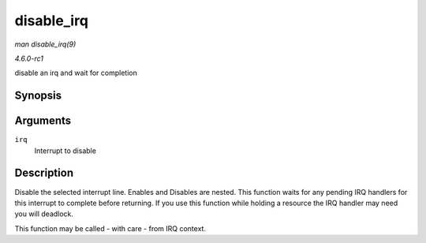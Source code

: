 
.. _API-disable-irq:

===========
disable_irq
===========

*man disable_irq(9)*

*4.6.0-rc1*

disable an irq and wait for completion


Synopsis
========

.. c:function:: void disable_irq( unsigned int irq )

Arguments
=========

``irq``
    Interrupt to disable


Description
===========

Disable the selected interrupt line. Enables and Disables are nested. This function waits for any pending IRQ handlers for this interrupt to complete before returning. If you use
this function while holding a resource the IRQ handler may need you will deadlock.

This function may be called - with care - from IRQ context.
